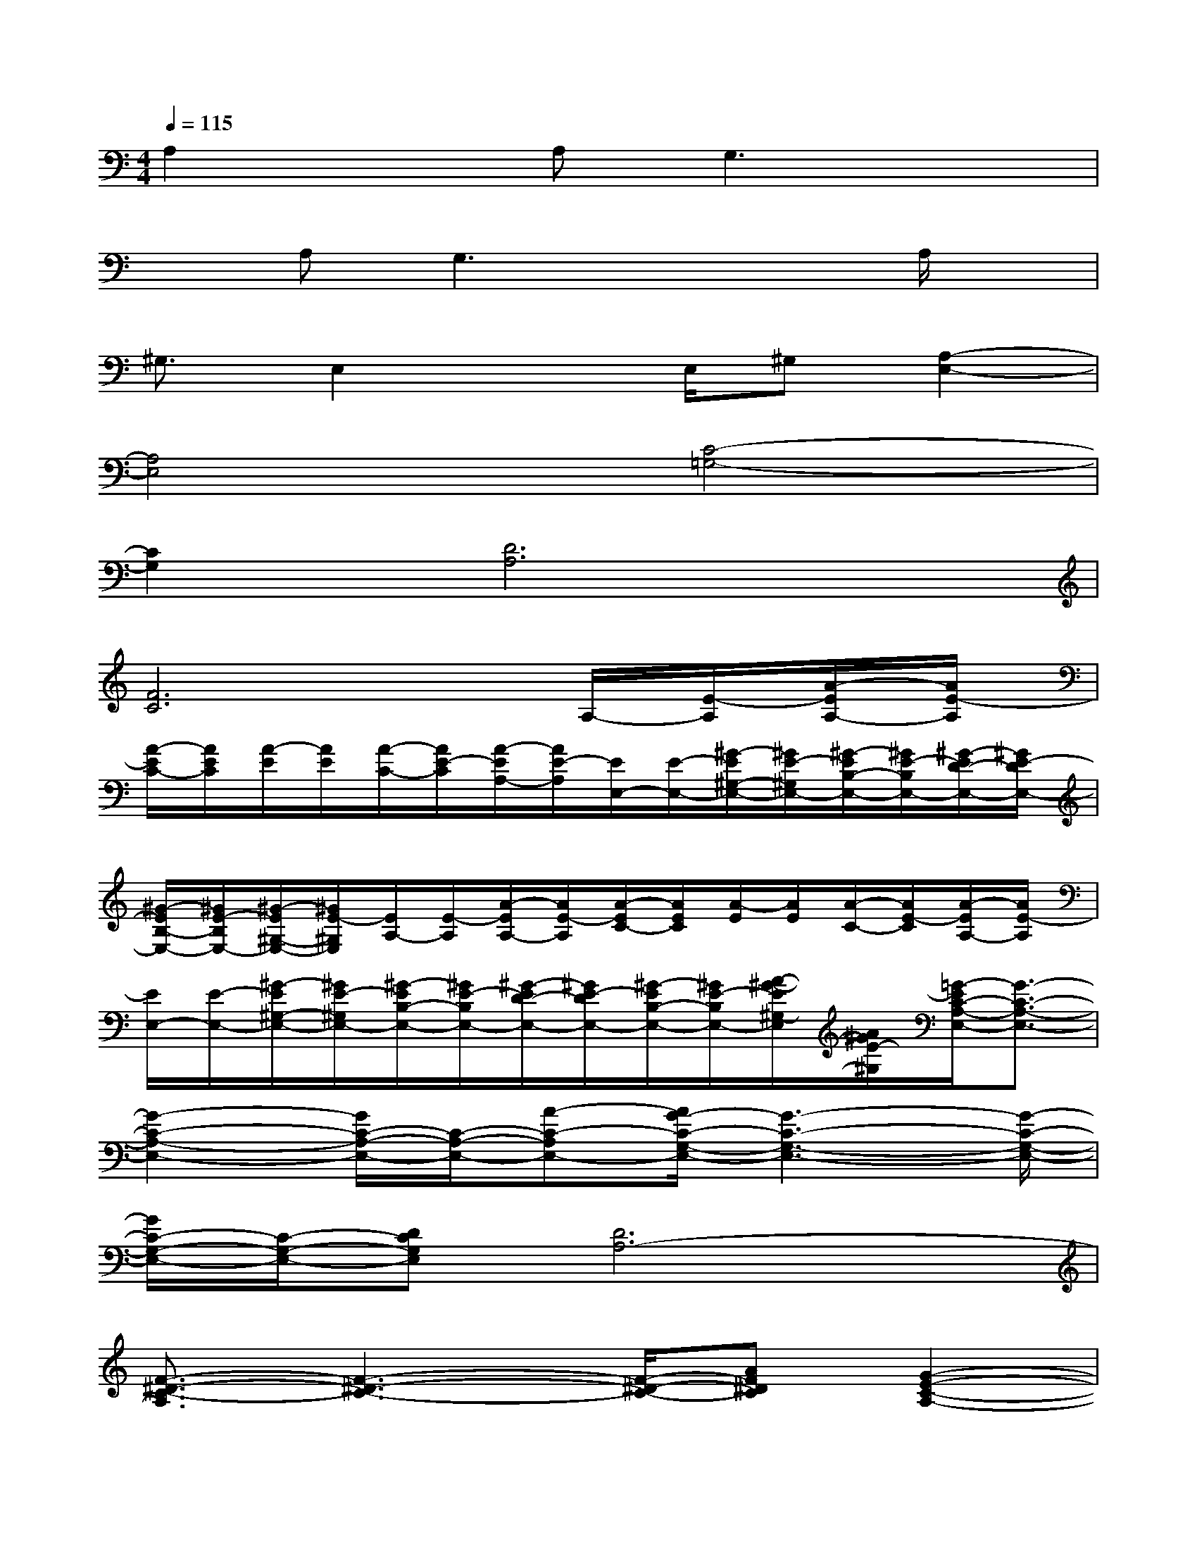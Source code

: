 X:1
T:
M:4/4
L:1/8
Q:1/4=115
K:C%0sharps
V:1
A,2xA,G,3x|
xA,G,3x2A,/2x/2|
^G,3/2E,2xE,/2^G,[A,2-E,2-]|
[A,4E,4][C4-=G,4-]|
[C2G,2][D6A,6]|
[F6C6]A,/2-[E/2-A,/2][A/2-E/2A,/2-][A/2E/2-A,/2]|
[A/2-E/2C/2-][A/2E/2C/2][A/2-E/2][A/2E/2][A/2-C/2-][A/2E/2-C/2][A/2-E/2A,/2-][A/2E/2-A,/2][E/2E,/2-][E/2-E,/2-][^G/2-E/2^G,/2-E,/2-][^G/2E/2-^G,/2E,/2-][^G/2-E/2B,/2-E,/2-][^G/2E/2-B,/2E,/2-][^G/2-E/2D/2-E,/2-][^G/2E/2-D/2E,/2-]|
[^G/2-E/2B,/2-E,/2-][^G/2E/2-B,/2E,/2-][^G/2-E/2^G,/2-E,/2-][^G/2E/2-^G,/2E,/2][E/2A,/2-][E/2-A,/2][A/2-E/2A,/2-][A/2E/2-A,/2][A/2-E/2C/2-][A/2E/2C/2][A/2-E/2][A/2E/2][A/2-C/2-][A/2E/2-C/2][A/2-E/2A,/2-][A/2E/2-A,/2]|
[E/2E,/2-][E/2-E,/2-][^G/2-E/2^G,/2-E,/2-][^G/2E/2-^G,/2E,/2-][^G/2-E/2B,/2-E,/2-][^G/2E/2-B,/2E,/2-][^G/2-E/2D/2-E,/2-][^G/2E/2-D/2E,/2-][^G/2-E/2B,/2-E,/2-][^G/2E/2-B,/2E,/2-][A/2-^G/2-E/2^G,/2-E,/2][A/2^G/2E/2-^G,/2][=G/2-E/2C/2-A,/2-E,/2-][G3/2-C3/2-A,3/2-E,3/2-]|
[G2-C2-A,2-E,2-][G/2C/2-A,/2-E,/2-][C/2-A,/2-E,/2-][A-C-A,E,-][A/2G/2-C/2-G,/2-E,/2-][G3-C3-G,3-E,3-][G/2-C/2-G,/2-E,/2-]|
[G/2C/2-G,/2-E,/2-][C/2-G,/2-E,/2-][DCG,E,][D6A,6-]|
[F3/2-^D3/2-C3/2-A,3/2][F3-^D3-C3-][F/2-^D/2-C/2-][AF^DC][G2-E2-C2-A,2-]|
[G2-E2-C2-A,2-][G/2E/2-C/2-A,/2-][E/2-C/2-A,/2-][AE-C-A,][G4-E4-C4-G,4-]|
[GE-C-G,-][ECG,][=D-E,-][D-B,^G,E,-][D-CA,E,-][D/2-B,/2A,/2E,/2-][D/2E,/2-][D2B,2E,2-]|
[D/2-B,/2A,/2E,/2-][D/2E,/2-][D2-B,2E,2-][D/2-A,/2E,/2-][D/2-^G,/2E,/2][D/2-E,/2]D/2-[A/2-D/2-E,/2][A/2D/2][=G2-E2-C2-A,2-]|
[G2-E2-C2-A,2-][G/2E/2-C/2-A,/2-][E/2-C/2-A,/2-][A/2-E/2-C/2-A,/2][A/2-E/2-C/2-][A/2G/2-E/2-C/2-G,/2-][G3-E3-C3-G,3-][G/2-E/2-C/2-G,/2-]